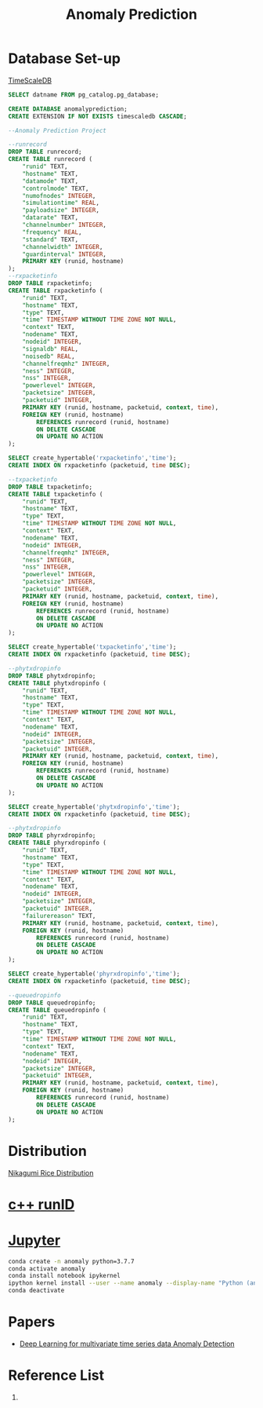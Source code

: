 :PROPERTIES:
:ID:       a63c6ec6-a812-4694-b777-3d83a2286725
:END:
#+title: Anomaly Prediction
#+filetags:  

* Database Set-up
[[id:955c1a91-a8c5-45ad-ae0a-4d95d8ce5869][TimeScaleDB]]

#+begin_src sql
        SELECT datname FROM pg_catalog.pg_database;

        CREATE DATABASE anomalyprediction;
        CREATE EXTENSION IF NOT EXISTS timescaledb CASCADE;
#+end_src

#+begin_src sql
--Anomaly Prediction Project

--runrecord
DROP TABLE runrecord;
CREATE TABLE runrecord (
	"runid" TEXT,
	"hostname" TEXT,
  	"datamode" TEXT,
  	"controlmode" TEXT,
  	"numofnodes" INTEGER,
  	"simulationtime" REAL,
  	"payloadsize" INTEGER,
  	"datarate" TEXT,
  	"channelnumber" INTEGER,
  	"frequency" REAL,
  	"standard" TEXT,
  	"channelwidth" INTEGER,
  	"guardinterval" INTEGER,
  	PRIMARY KEY (runid, hostname)
);
--rxpacketinfo
DROP TABLE rxpacketinfo;
CREATE TABLE rxpacketinfo (
	"runid" TEXT,
  	"hostname" TEXT,
	"type" TEXT,
  	"time" TIMESTAMP WITHOUT TIME ZONE NOT NULL,
  	"context" TEXT,
  	"nodename" TEXT,
  	"nodeid" INTEGER,
  	"signaldb" REAL,
  	"noisedb" REAL,
  	"channelfreqmhz" INTEGER,
  	"ness" INTEGER,
  	"nss" INTEGER,
  	"powerlevel" INTEGER,
  	"packetsize" INTEGER,
  	"packetuid" INTEGER,
  	PRIMARY KEY (runid, hostname, packetuid, context, time),
    FOREIGN KEY (runid, hostname)
  		REFERENCES runrecord (runid, hostname)
        ON DELETE CASCADE
        ON UPDATE NO ACTION
);

SELECT create_hypertable('rxpacketinfo','time');
CREATE INDEX ON rxpacketinfo (packetuid, time DESC);

--txpacketinfo
DROP TABLE txpacketinfo;
CREATE TABLE txpacketinfo (
	"runid" TEXT,
  	"hostname" TEXT,
	"type" TEXT,
  	"time" TIMESTAMP WITHOUT TIME ZONE NOT NULL,
  	"context" TEXT,
  	"nodename" TEXT,
  	"nodeid" INTEGER,
  	"channelfreqmhz" INTEGER,
  	"ness" INTEGER,
  	"nss" INTEGER,
  	"powerlevel" INTEGER,
  	"packetsize" INTEGER,
  	"packetuid" INTEGER,
  	PRIMARY KEY (runid, hostname, packetuid, context, time),
    FOREIGN KEY (runid, hostname)
  		REFERENCES runrecord (runid, hostname)
        ON DELETE CASCADE
        ON UPDATE NO ACTION
);

SELECT create_hypertable('txpacketinfo','time');
CREATE INDEX ON rxpacketinfo (packetuid, time DESC);

--phytxdropinfo
DROP TABLE phytxdropinfo;
CREATE TABLE phytxdropinfo (
	"runid" TEXT,
  	"hostname" TEXT,
	"type" TEXT,
  	"time" TIMESTAMP WITHOUT TIME ZONE NOT NULL,
  	"context" TEXT,
  	"nodename" TEXT,
  	"nodeid" INTEGER,
  	"packetsize" INTEGER,
  	"packetuid" INTEGER,
  	PRIMARY KEY (runid, hostname, packetuid, context, time),
    FOREIGN KEY (runid, hostname)
  		REFERENCES runrecord (runid, hostname)
        ON DELETE CASCADE
        ON UPDATE NO ACTION
);

SELECT create_hypertable('phytxdropinfo','time');
CREATE INDEX ON rxpacketinfo (packetuid, time DESC);

--phytxdropinfo
DROP TABLE phyrxdropinfo;
CREATE TABLE phyrxdropinfo (
	"runid" TEXT,
  	"hostname" TEXT,
	"type" TEXT,
  	"time" TIMESTAMP WITHOUT TIME ZONE NOT NULL,
  	"context" TEXT,
  	"nodename" TEXT,
  	"nodeid" INTEGER,
  	"packetsize" INTEGER,
  	"packetuid" INTEGER,
  	"failurereason" TEXT,
  	PRIMARY KEY (runid, hostname, packetuid, context, time),
    FOREIGN KEY (runid, hostname)
  		REFERENCES runrecord (runid, hostname)
        ON DELETE CASCADE
        ON UPDATE NO ACTION
);

SELECT create_hypertable('phyrxdropinfo','time');
CREATE INDEX ON rxpacketinfo (packetuid, time DESC);

--queuedropinfo
DROP TABLE queuedropinfo;
CREATE TABLE queuedropinfo (
	"runid" TEXT,
  	"hostname" TEXT,
	"type" TEXT,
  	"time" TIMESTAMP WITHOUT TIME ZONE NOT NULL,
  	"context" TEXT,
  	"nodename" TEXT,
  	"nodeid" INTEGER,
  	"packetsize" INTEGER,
  	"packetuid" INTEGER,
  	PRIMARY KEY (runid, hostname, packetuid, context, time),
    FOREIGN KEY (runid, hostname)
  		REFERENCES runrecord (runid, hostname)
        ON DELETE CASCADE
        ON UPDATE NO ACTION
);

#+end_src

* Distribution
[[id:fb9ea8e3-b517-493a-bbdf-b41c87985f4c][Nikagumi Rice Distribution]]

* [[id:2bbcea1e-04c3-4a26-95de-28138b78e2d4][c++ runID]]

* [[id:d1323e7d-033e-405a-8967-bf4ee4bc855e][Jupyter]]
#+begin_src bash
conda create -n anomaly python=3.7.7
conda activate anomaly
conda install notebook ipykernel
ipython kernel install --user --name anomaly --display-name "Python (anomaly)"
conda deactivate
#+end_src


* Papers
+ [[id:cb8b4f66-a3f9-4079-86fc-0577f080a58c][Deep Learning for multivariate time series data Anomaly Detection]]

* Reference List
1.
